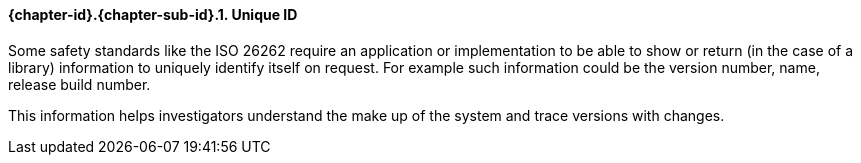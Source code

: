 // (C) Copyright 2014-2017 The Khronos Group Inc. All Rights Reserved.
// Khronos Group Safety Critical API Development SCAP
// document
// 
// Text format: asciidoc 8.6.9
// Editor:      Asciidoc Book Editor
//
// Description: Guidelines 3.2.6 Guidelines Github #6

:Author: Illya Rudkin (spec editor)
:Author Initials: IOR
:Revision: 0.022

// Hyperlink anchor, the ID matches those in 
// 3_1_GuidelinesList.adoc 
[[gh6]]

==== {chapter-id}.{chapter-sub-id}.{counter:section-id}. Unique ID

Some safety standards like the ISO 26262 require an application or implementation to be able to show or return (in the case of a library) information to uniquely identify itself on request. For example such information could be the version number, name, release build number.

This information helps investigators understand the make up of the system and trace versions with changes.